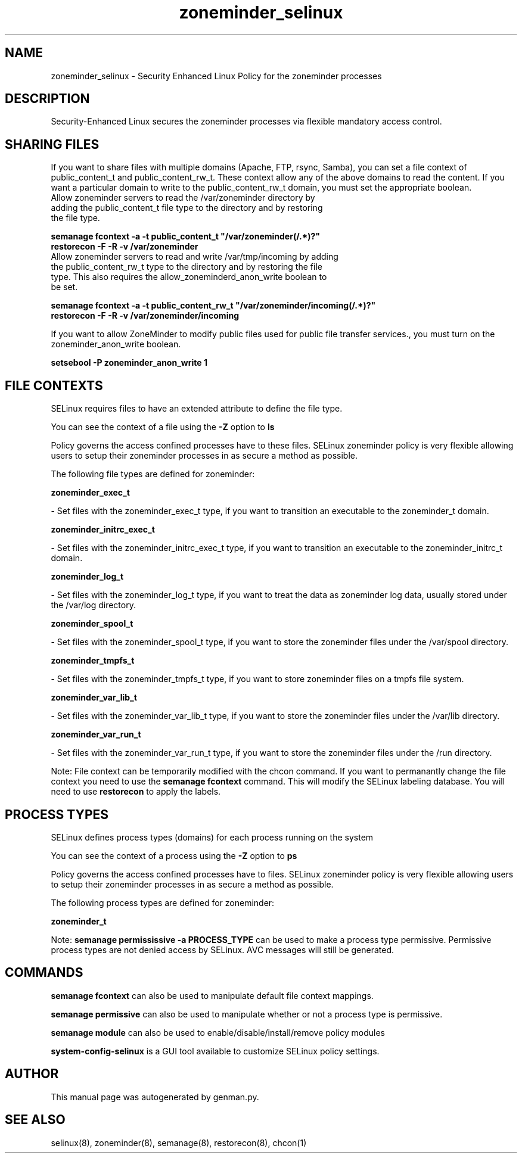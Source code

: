 .TH  "zoneminder_selinux"  "8"  "zoneminder" "dwalsh@redhat.com" "zoneminder SELinux Policy documentation"
.SH "NAME"
zoneminder_selinux \- Security Enhanced Linux Policy for the zoneminder processes
.SH "DESCRIPTION"

Security-Enhanced Linux secures the zoneminder processes via flexible mandatory access
control.  

.SH SHARING FILES
If you want to share files with multiple domains (Apache, FTP, rsync, Samba), you can set a file context of public_content_t and public_content_rw_t.  These context allow any of the above domains to read the content.  If you want a particular domain to write to the public_content_rw_t domain, you must set the appropriate boolean.
.TP
Allow zoneminder servers to read the /var/zoneminder directory by adding the public_content_t file type to the directory and by restoring the file type.
.PP
.B
semanage fcontext -a -t public_content_t "/var/zoneminder(/.*)?"
.br
.B restorecon -F -R -v /var/zoneminder
.pp
.TP
Allow zoneminder servers to read and write /var/tmp/incoming by adding the public_content_rw_t type to the directory and by restoring the file type.  This also requires the allow_zoneminderd_anon_write boolean to be set.
.PP
.B
semanage fcontext -a -t public_content_rw_t "/var/zoneminder/incoming(/.*)?"
.br
.B restorecon -F -R -v /var/zoneminder/incoming


.PP
If you want to allow ZoneMinder to modify public files used for public file transfer services., you must turn on the zoneminder_anon_write boolean.

.EX
.B setsebool -P zoneminder_anon_write 1
.EE

.SH FILE CONTEXTS
SELinux requires files to have an extended attribute to define the file type. 
.PP
You can see the context of a file using the \fB\-Z\fP option to \fBls\bP
.PP
Policy governs the access confined processes have to these files. 
SELinux zoneminder policy is very flexible allowing users to setup their zoneminder processes in as secure a method as possible.
.PP 
The following file types are defined for zoneminder:


.EX
.PP
.B zoneminder_exec_t 
.EE

- Set files with the zoneminder_exec_t type, if you want to transition an executable to the zoneminder_t domain.


.EX
.PP
.B zoneminder_initrc_exec_t 
.EE

- Set files with the zoneminder_initrc_exec_t type, if you want to transition an executable to the zoneminder_initrc_t domain.


.EX
.PP
.B zoneminder_log_t 
.EE

- Set files with the zoneminder_log_t type, if you want to treat the data as zoneminder log data, usually stored under the /var/log directory.


.EX
.PP
.B zoneminder_spool_t 
.EE

- Set files with the zoneminder_spool_t type, if you want to store the zoneminder files under the /var/spool directory.


.EX
.PP
.B zoneminder_tmpfs_t 
.EE

- Set files with the zoneminder_tmpfs_t type, if you want to store zoneminder files on a tmpfs file system.


.EX
.PP
.B zoneminder_var_lib_t 
.EE

- Set files with the zoneminder_var_lib_t type, if you want to store the zoneminder files under the /var/lib directory.


.EX
.PP
.B zoneminder_var_run_t 
.EE

- Set files with the zoneminder_var_run_t type, if you want to store the zoneminder files under the /run directory.


.PP
Note: File context can be temporarily modified with the chcon command.  If you want to permanantly change the file context you need to use the 
.B semanage fcontext 
command.  This will modify the SELinux labeling database.  You will need to use
.B restorecon
to apply the labels.

.SH PROCESS TYPES
SELinux defines process types (domains) for each process running on the system
.PP
You can see the context of a process using the \fB\-Z\fP option to \fBps\bP
.PP
Policy governs the access confined processes have to files. 
SELinux zoneminder policy is very flexible allowing users to setup their zoneminder processes in as secure a method as possible.
.PP 
The following process types are defined for zoneminder:

.EX
.B zoneminder_t 
.EE
.PP
Note: 
.B semanage permississive -a PROCESS_TYPE 
can be used to make a process type permissive. Permissive process types are not denied access by SELinux. AVC messages will still be generated.

.SH "COMMANDS"
.B semanage fcontext
can also be used to manipulate default file context mappings.
.PP
.B semanage permissive
can also be used to manipulate whether or not a process type is permissive.
.PP
.B semanage module
can also be used to enable/disable/install/remove policy modules

.PP
.B system-config-selinux 
is a GUI tool available to customize SELinux policy settings.

.SH AUTHOR	
This manual page was autogenerated by genman.py.

.SH "SEE ALSO"
selinux(8), zoneminder(8), semanage(8), restorecon(8), chcon(1)
